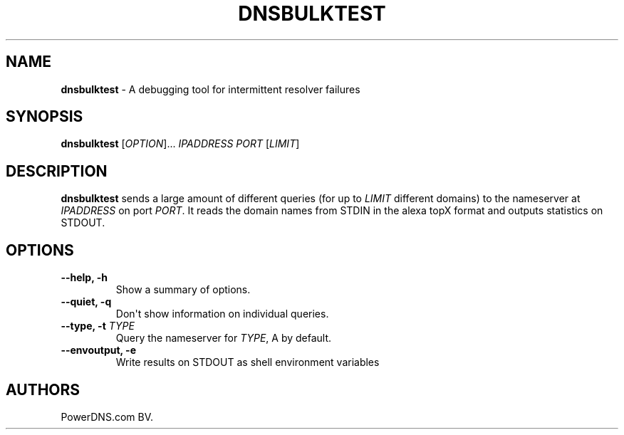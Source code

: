 .TH "DNSBULKTEST" "1" "April 2015" "" ""
.SH NAME
.PP
\f[B]dnsbulktest\f[] \- A debugging tool for intermittent resolver
failures
.SH SYNOPSIS
.PP
\f[B]dnsbulktest\f[] [\f[I]OPTION\f[]]...
\f[I]IPADDRESS\f[] \f[I]PORT\f[] [\f[I]LIMIT\f[]]
.SH DESCRIPTION
.PP
\f[B]dnsbulktest\f[] sends a large amount of different queries (for up
to \f[I]LIMIT\f[] different domains) to the nameserver at
\f[I]IPADDRESS\f[] on port \f[I]PORT\f[].
It reads the domain names from STDIN in the alexa topX format and
outputs statistics on STDOUT.
.SH OPTIONS
.TP
.B \-\-help, \-h
Show a summary of options.
.RS
.RE
.TP
.B \-\-quiet, \-q
Don\[aq]t show information on individual queries.
.RS
.RE
.TP
.B \-\-type, \-t \f[I]TYPE\f[]
Query the nameserver for \f[I]TYPE\f[], A by default.
.RS
.RE
.TP
.B \-\-envoutput, \-e
Write results on STDOUT as shell environment variables
.RS
.RE
.SH AUTHORS
PowerDNS.com BV.
